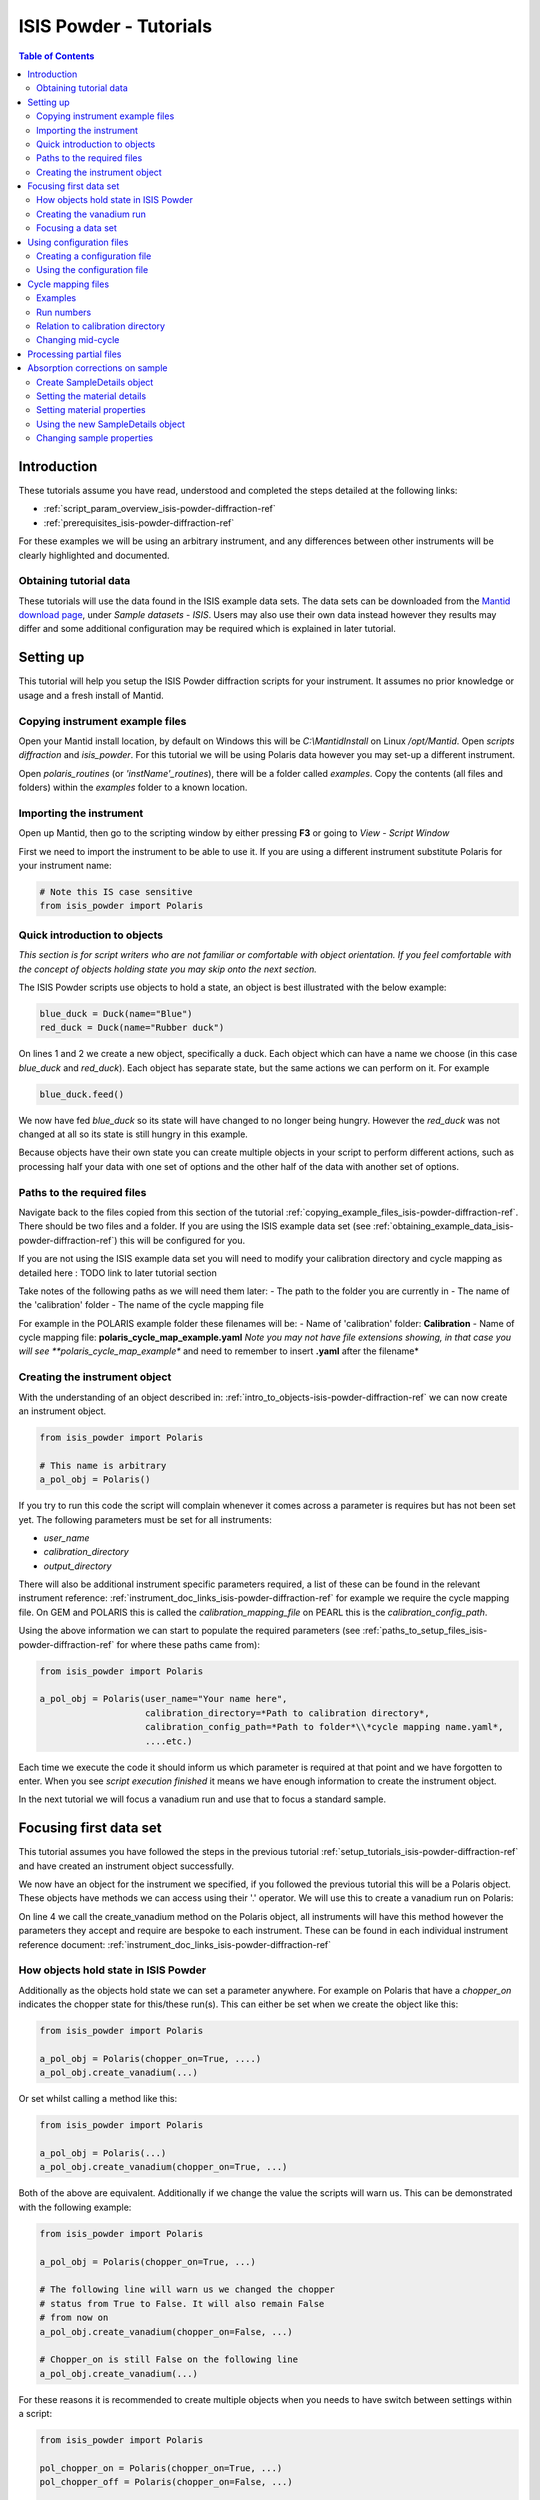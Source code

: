 .. _isis-powder-diffraction-Tutorials-ref:

==============================
ISIS Powder - Tutorials
==============================

.. contents:: Table of Contents
    :local:

Introduction
-------------
These tutorials assume you have read, understood and
completed the steps detailed at the following links:


- :ref:`script_param_overview_isis-powder-diffraction-ref`
- :ref:`prerequisites_isis-powder-diffraction-ref`

For these examples we will be using an arbitrary instrument,
and any differences between other instruments will be
clearly highlighted and documented.

.. _obtaining_example_data_isis-powder-diffraction-ref:

Obtaining tutorial data
^^^^^^^^^^^^^^^^^^^^^^^
These tutorials will use the data found in the 
ISIS example data sets. The data sets can be downloaded
from the `Mantid download page <https://download.mantidproject.org/>`_,
under *Sample datasets* - *ISIS*. Users may also use their own
data instead however they results may differ and some additional
configuration may be required which is explained in later tutorial.

.. _setup_tutorials_isis-powder-diffraction-ref:

Setting up
------------
This tutorial will help you setup the ISIS Powder
diffraction scripts for your instrument. It assumes
no prior knowledge or usage and a fresh install of Mantid.

.. _copying_example_files_isis-powder-diffraction-ref:

Copying instrument example files
^^^^^^^^^^^^^^^^^^^^^^^^^^^^^^^^
Open your Mantid install location, by default on Windows this
will be `C:\\MantidInstall` on Linux `/opt/Mantid`. Open *scripts*
*diffraction* and *isis_powder*. For this tutorial we will be using
Polaris data however you may set-up a different instrument. 

Open *polaris_routines* (or *'instName'_routines*), there will
be a folder called *examples*. Copy the contents (all files and folders)
within the *examples* folder to a known location.

Importing the instrument
^^^^^^^^^^^^^^^^^^^^^^^^^
Open up Mantid, then go to the scripting window by either pressing
**F3** or going to *View* - *Script Window*

First we need to import the instrument to be able to use it. If
you are using a different instrument substitute Polaris for your
instrument name:

.. code-block:: python

    # Note this IS case sensitive
    from isis_powder import Polaris

.. _intro_to_objects-isis-powder-diffraction-ref:

Quick introduction to objects
^^^^^^^^^^^^^^^^^^^^^^^^^^^^^^
*This section is for script writers who are not familiar or comfortable
with object orientation. If you feel comfortable with the concept of
objects holding state you may skip onto the next section.*

The ISIS Powder scripts use objects to hold a state, an object is 
best illustrated with the below example:

.. code-block:: python

   blue_duck = Duck(name="Blue")
   red_duck = Duck(name="Rubber duck")

On lines 1 and 2 we create a new object, specifically a duck. Each
object which can have a name we choose (in this case *blue_duck* and 
*red_duck*). Each object has separate state, but the same actions we
can perform on it. For example

.. code-block:: python

    blue_duck.feed()

We now have fed *blue_duck* so its state will have changed to no longer
being hungry. However the *red_duck* was not changed at all so its state
is still hungry in this example.

Because objects have their own state you can create multiple objects
in your script to perform different actions, such as processing half
your data with one set of options and the other half of the data 
with another set of options.

.. _paths_to_setup_files_isis-powder-diffraction-ref:

Paths to the required files
^^^^^^^^^^^^^^^^^^^^^^^^^^^^^
Navigate back to the files copied from this section of the 
tutorial :ref:`copying_example_files_isis-powder-diffraction-ref`.
There should be two files and a folder. If you are using the
ISIS example data set 
(see :ref:`obtaining_example_data_isis-powder-diffraction-ref`)
this will be configured for you.

If you are not using the ISIS example data set you will need to
modify your calibration directory and cycle mapping as detailed
here : TODO link to later tutorial section

Take notes of the following paths as we will need them later:
- The path to the folder you are currently in
- The name of the 'calibration' folder
- The name of the cycle mapping file 

For example in the POLARIS example folder these filenames will be:
- Name of 'calibration' folder: **Calibration**
- Name of cycle mapping file: **polaris_cycle_map_example.yaml**
*Note you may not have file extensions showing, in that case you
will see **polaris_cycle_map_example** and need to remember to insert 
**.yaml** after the filename*

.. _creating_inst_object_isis-powder-diffraction-ref:

Creating the instrument object
^^^^^^^^^^^^^^^^^^^^^^^^^^^^^^^
With the understanding of an object described in: 
:ref:`intro_to_objects-isis-powder-diffraction-ref` we can now
create an instrument object. 

.. code-block:: python

    from isis_powder import Polaris

    # This name is arbitrary
    a_pol_obj = Polaris()

If you try to run this code the script will complain whenever it
comes across a parameter is requires but has not been set yet.
The following parameters must be set for all instruments:

- *user_name*
- *calibration_directory*
- *output_directory*

There will also be additional instrument specific parameters required,
a list of these can be found in the relevant instrument reference: 
:ref:`instrument_doc_links_isis-powder-diffraction-ref` for example
we require the cycle mapping file. On GEM and POLARIS this is 
called the *calibration_mapping_file* on PEARL this is the 
*calibration_config_path*. 

Using the above information we can start to populate the required
parameters (see :ref:`paths_to_setup_files_isis-powder-diffraction-ref`
for where these paths came from):

.. code-block:: python

    from isis_powder import Polaris

    a_pol_obj = Polaris(user_name="Your name here", 
                        calibration_directory=*Path to calibration directory*,
                        calibration_config_path=*Path to folder*\\*cycle mapping name.yaml*,
                        ....etc.)

Each time we execute the code it should inform us which parameter is 
required at that point and we have forgotten to enter. When you see
*script execution finished* it means we have enough information to
create the instrument object. 

In the next tutorial we will focus a vanadium run and use that to 
focus a standard sample.

Focusing first data set
------------------------
This tutorial assumes you have followed the steps in the previous
tutorial :ref:`setup_tutorials_isis-powder-diffraction-ref` and
have created an instrument object successfully.

We now have an object for the instrument we specified, if you followed
the previous tutorial this will be a Polaris object. 
These objects have methods we can access using their '.' operator. 
We will use this to create a vanadium run on Polaris:

.. code-block:: python
  :linenos:

    from isis_powder import Polaris

    a_pol_obj = Polaris(...)
    a_pol_obj.create_vanadium(...)

On line 4 we call the create_vanadium method on the Polaris object,
all instruments will have this method however the parameters they
accept and require are bespoke to each instrument. These can be
found in each individual instrument reference document:
:ref:`instrument_doc_links_isis-powder-diffraction-ref`

.. _how_objects_hold_state_isis-powder-diffraction-ref:

How objects hold state in ISIS Powder
^^^^^^^^^^^^^^^^^^^^^^^^^^^^^^^^^^^^^^
Additionally as the objects hold state we can set a parameter
anywhere. For example on Polaris that have a *chopper_on* indicates
the chopper state for this/these run(s). This can either be set 
when we create the object like this:

.. code-block:: python

    from isis_powder import Polaris

    a_pol_obj = Polaris(chopper_on=True, ....)
    a_pol_obj.create_vanadium(...)

Or set whilst calling a method like this:

.. code-block:: python

    from isis_powder import Polaris

    a_pol_obj = Polaris(...)
    a_pol_obj.create_vanadium(chopper_on=True, ...)

Both of the above are equivalent. Additionally if we change the value
the scripts will warn us. This can be demonstrated with the following
example:

.. code-block:: python

    from isis_powder import Polaris

    a_pol_obj = Polaris(chopper_on=True, ...)

    # The following line will warn us we changed the chopper
    # status from True to False. It will also remain False
    # from now on
    a_pol_obj.create_vanadium(chopper_on=False, ...)
    
    # Chopper_on is still False on the following line
    a_pol_obj.create_vanadium(...) 

For these reasons it is recommended to create multiple objects
when you needs to have switch between settings within a script:

.. code-block:: python

    from isis_powder import Polaris

    pol_chopper_on = Polaris(chopper_on=True, ...)
    pol_chopper_off = Polaris(chopper_on=False, ...)

    # Runs with chopper on:
    pol_chopper_on.create_vanadium(...)
    # Runs with chopper off:
    pol_chopper_off.create_vanadium(...) 

.. _creating_first_vanadium_run_isis-powder-diffraction-ref:

Creating the vanadium run
^^^^^^^^^^^^^^^^^^^^^^^^^^
Because of the way objects hold state in ISIS Powder 
(discussed here :ref:`how_objects_hold_state_isis-powder-diffraction-ref`)
it is up to the reader of this tutorial where they set different 
parameters. 

As previously mentioned each instrument has bespoke parameters
and can be found in the individual instrument reference document:
:ref:`instrument_doc_links_isis-powder-diffraction-ref`

Additionally as noted previously this tutorial assumes the user
is using the example ISIS data set (:ref:`obtaining_example_data_isis-powder-diffraction-ref`)
if they are not they will need to setup their cycle mapping to their 
data detailed here: TODO

For Polaris we require the following parameters in addition to the
parameters discussed to create the object (see
:ref:`creating_inst_object_isis-powder-diffraction-ref`):

- *chopper_on* - Indicates what the chopper state was for this run
- *first_cycle_run_no* - Used to determine which cycle to create a vanadium for.
  For example on a cycle with runs 100-120 this value can be any value from 100-120 
  (e.g. 111)
- *do_absorb_corrections* - Indicates whether to account for absorption when processing
  the vanadium data. It is recommended to have this set to *True*
- *multiple_scattering* - Indicates whether to account for the effects of
  multiple scattering. For the tutorial it is highly **recommended to set this to False**
  as it will increase the script run time from seconds to 10-30 minutes.

*Note: Due to the complexity of the Polaris instrument definition it will take 
Mantid up to 10 minutes to load your first data set for this instrument.
Subsequent loads will take seconds so please be patient.*

.. code-block:: python

    from isis_powder import Polaris

    # This should be set from the previous tutorial. 
    a_pol_obj = Polaris(....)
    a_pol_obj.create_vanadium(chopper_on=False,
                              first_cycle_run_no=TODO
                              do_absorb_corrections=True
                              multiple_scattering=False)

Executing the above should now successfully process the vanadium run,
you should have two resulting workspaces for the vanadium run in 
dSpacing and TOF. Additionally there will be another workspace containing
the splines which will be used when focusing future data.

.. _focusing_data_isis-powder-diffraction-ref:

Focusing a data set
^^^^^^^^^^^^^^^^^^^^
Having successfully processed a vanadium run (see: 
:ref:`creating_first_vanadium_run_isis-powder-diffraction-ref`)
we are now able to focus a data set. For this tutorial we will
be focusing a standard sample of Silicon.

*It is recommended to create a separate script file for
focusing data, this ensures the vanadium is not reprocessed
every time data is focused.*

To focus data we can call the *focus* method present on all 
instruments. As previously mentioned each instrument has 
bespoke parameters, these can be found in the individual 
instrument reference document: 
:ref:`instrument_doc_links_isis-powder-diffraction-ref`

.. code-block:: python

    from isis_powder import Polaris

    # This should be set from the previous tutorial. 
    a_pol_obj = Polaris(....)
    a_pol_obj.focus(...)

To focus the Si sample included in the ISIS data set we 
require the following parameters:

- *input_mode* - Some instruments will not have this 
  (in which case the data will always be summed). Acceptable values
  are **Individual** or **Summed**. When set to individual each run
  will be loaded and processed separately, in summed all runs specified
  will be summed.
- *run_number* - The run number or range of run numbers. This can
  either be a string or integer (plain number). For example 
  *"100-105, 107, 109-111"* will process 
  100, 101, 102..., 105, 107, 109, 110, 111.
- *do_absorb_corrections* - This will be covered in a later tutorial
  it determines whether to perform sample absorption corrections on
  instruments which support this correction. For this tutorial please
  ensure it is set to *False*
- *do_van_normalisation* - Determines whether to divide the data
  set by the processed vanadium splines. This should be set to 
  *True*.

For this tutorial the run number will be TODO, and *input_mode*
will not affect the result as it is a single run.

.. code-block:: python

    from isis_powder import Polaris

    # This should be set from the previous tutorial. 
    a_pol_obj = Polaris(....)
    a_pol_obj.focus(input_mode="Individual", run_number=TODO,
                    do_absorb_corrections=False,
                    do_van_normalisation=True)

This will now process the data and produce two workspace groups
for the results in dSpacing and TOF in addition to another group
containing the spline(s) used whilst processing the data.

Congratulations you have now focused a data set using ISIS Powder.

Using configuration files
---------------------------
This tutorial assumes you have successfully created an instrument
object as described here: :ref:`creating_inst_object_isis-powder-diffraction-ref`.

You have probably noticed that a lot of the parameters set do not 
change whenever you create an instrument object and a warning 
is emitted stating you are not using a configuration file.

The rational behind a configuration file is to move settings which
rarely change but are machine specific to a separate file you can
load in instead. For example the output directory or calibration
directory do not change often. 

Creating a configuration file
^^^^^^^^^^^^^^^^^^^^^^^^^^^^^^
Navigate back to the files copied from the example folder (see:
:ref:`copying_example_files_isis-powder-diffraction-ref`). There is
a file we have not been using which will be named along the lines of
*'inst'_config_example.yaml*.

This will come pre-configured with some examples of how parameters are
set in the files. The names always match parameter names which
can be found in the instrument reference documentation:
:ref:`instrument_doc_links_isis-powder-diffraction-ref`

For example if we currently have the output directory as follows:

.. code-block:: python

    from isis_powder import Polaris

    # Note the r before " avoids us having to put \\
    a_pol_obj = Polaris(output_directory=r"C:\path\to\your\output_dir", ....)

We can instead move it to the YAML file so it reads as follows:

.. code-block:: YAML

    # Note the single quotes on a path in a YAML file
    output_directory: 'C:\path\to\your\output_dir'

Additionally we can move parameters which should be defaults into
the same file too:

.. code-block:: YAML

    output_directory: 'C:\path\to\your\output_dir'
    do_van_normalisation: True

.. warning:: Within the YAML files the most recent value also takes precedence.
             So if `user_name` appeared twice within a script the value closest
             to the bottom will be used. This is implementation specific and
             should not be relied on. Users should strive to ensure each key - value
             pair appears once to avoid confusion.

Using the configuration file
^^^^^^^^^^^^^^^^^^^^^^^^^^^^^^

You will need to make a note of the full path to the configuration
file. Note that the filename entered must end with .yaml (even if it
is not shown when browsing the files on your OS).

Setting the configuration file at instrument object creation
from the previous example we now have a default output directory.
Additionally we will perform vanadium normalisation by default too. 

.. code-block:: python

    from isis_powder import Polaris

    config_file_path = r"C:\path\to\your\config_file.yaml"
    a_pol_obj = Polaris(config_file=config_file_path, ...)
    # Will now divide by the vanadium run by default as this was
    # set in the configuration file
    a_pol_obj.focus(...)

Any property set in the configuration file can be overridden. So
if you require a different output directory for a specific script
you can still use the original configuration file.

.. code-block:: python

    from isis_powder import Polaris

    config_file_path = r"C:\path\to\your\config_file.yaml"

    # Output directory changed to our own output directory, 
    # and warning emitted informing us this has happened
    a_pol_obj = Polaris(config_file=config_file_path,
                        output_dir=r"C:\path\to\new\output_dir", ...)

    # As the object has a state it will still be set to our custom
    # output directory here (instead of configuration one) without
    # restating it
    a_pol_obj.focus(...)

It is recommended instrument scientists move optimal defaults 
(such as performing vanadium normalisation) into a configuration
file which user scripts use.

Cycle mapping files
--------------------
The cycle mapping file is used to hold various details about the current
and past cycles. These details include the empty and vanadium run number(s),
current label (explained later) and offset filename.

The *label* is used to separate output data into its various cycle numbers,
Mantid will correctly handle the cycle on input data. The goal of the label
is to ensure runs end up in the cycle the user wants them to, regardless of
which cycle ISIS is on.

Examples
^^^^^^^^^
These examples explain the layout and concept of yaml files. For
instrument specific examples please check the mapping file example
copied from :ref:`copying_example_files_isis-powder-diffraction-ref`

The simplest example of the calibration file is used on Pearl as the
empty, label and vanadium are the same regardless of mode.

.. code-block:: yaml
 
  # NB this example is not representative of actual run numbers
  123-200:
    # Notice how the indentation changes to indicate it belongs
    # to this section
    label : "1_2"
    vanadium_run_numbers : "150"
    empty_run_numbers : "160"
    offset_file_name : "pearl_offset_1_2.cal"  

On GEM the two chopper modes *PDF* and *Rietveld* affect the
empty and vanadium run numbers used. In this case the additional
indentation underneath the respective mode is used.

Additionally fields can be left blank until a later date
if runs in different modes have not been collected yet. 

.. code-block:: yaml

    # NB this example is not representative of actual run numbers
    123-200:
        label: "1_2"
        offset_file_name: "offsets.cal"
        PDF:
            # Blank entries are allowed provided we do not try to run in PDF mode
            vanadium_run_numbers: ""
            empty_run_numbers: ""
        # Notice it is not case sensitive
        rietveld:
            # The indentation indicates these are for Rietveld mode
            vanadium_run_numbers: "130"
            empty_run_numbers: "131"

Run numbers
^^^^^^^^^^^^^
The run numbers for a cycle use the same syntax as the run number field.
You can specify ranges of runs, have gaps or individual runs. For example
*100-103, 105* will specify runs 100, 101, 102, 103 and 105 all pertain
to those details.

The mapping also allows unbounded runs, this is useful for a cycle that
is in progress as the final run number of a cycle is unknown

.. code-block:: yaml
 
  1-122:
    label : "1_1"
    ...

  123-:
    label : "1_2"
    ...

All runs from 1-122 inclusive will go use the details associated with label
*1_1*, whilst any runs after 123 will use label *1_2*. These values also
have validation to ensure that there is only one unbounded range and no values
come after the starting interval. For example in the above example adding a section
for runs 200- or 200-210 would fail validation. 

Relation to calibration directory
^^^^^^^^^^^^^^^^^^^^^^^^^^^^^^^^^^^
The user specified calibration directory directly relates to a cycle mapping
file, after writing or adapting a cycle mapping file for your instrument 
you must update the calibration directory. Using the cycle mapping from Peal:

.. code-block:: yaml
 
  # NB this example is not representative of actual run numbers
  123-200:
    label : "1_2"
    vanadium_run_numbers : "150"
    empty_run_numbers : "160"
    offset_file_name : "pearl_offset_1_2.cal"  

The relevant fields from the cycle mapping are the *label* and 
*offset_file_name*. Within the calibration directory a folder
with the *label* name must exist and contain a cal file with
the *offset_file_name*.

In this example we need a folder called **1_2** which holds a
cal file called **pearl_offset_1_2.cal**.

Changing mid-cycle
^^^^^^^^^^^^^^^^^^^
The splines of the processed vanadium uses the run number
and offset file name as a fingerprint to uniquely identify
it. Because of this we can have two sets of details corresponding
to the same cycle.

.. code-block:: yaml
 
  # NB this example is not representative of actual run numbers
  123-150:
    label : "1_2"
    vanadium_run_numbers : "150"
    empty_run_numbers : "152"
    offset_file_name : "pearl_offset_1_2.cal"  

  # NB this example is not representative of actual run numbers
  151-200:
    label : "1_2"
    # Notice the changed details for runs 151 onwards
    vanadium_run_numbers : "170"
    empty_run_numbers : "160"
    offset_file_name : "pearl_offset_1_2-second.cal"  

Processing partial files
--------------------------
The scripts also support processing partial files. This
tutorial assumes you have successfully focused data
previously as detailed here: :ref:`focusing_data_isis-powder-diffraction-ref`

To process partial runs for example *.s1* or *.s2* files 
you must first ensure your user directories are setup to 
include the folder where these files are located. The
instructions for this can be found here: :ref:`prerequisites_isis-powder-diffraction-ref`
*Note: The 'Search Data Archive' option will not locate
partial runs as only completed runs are published to the data archive.*

To indicate the extension to process the *file_ext* can be specified
like so:

    from isis_powder import Polaris

    a_pol_obj = Polaris(....)

    a_pol_obj.focus(file_ext="s1", ...)
    # Or 
    a_pol_obj.focus(file_ext=".s1", ...)

This will locate a .s1 file for that run number and proceed to focus
it like a normal run. The output filename will also reflect the fact
this is a partial file. For run number 123 and file extension s1 
the output filename will be "s1*InstrumentName*123.nxs" for example.
This allows users to easily distinguish between full runs and 
partial runs in the output folder. (For more details about the 
output folder see TODO)

Absorption corrections on sample
----------------------------------
tutorial assumes you have successfully focused data
previously as detailed here: :ref:`focusing_data_isis-powder-diffraction-ref`.

To perform absorption corrections on a sample we must first specify
the chemical properties of the sample by creating a sample properties
object. (See :ref:`intro_to_objects-isis-powder-diffraction-ref`.)

*Note: Not all instruments support sample absorption corrections.
Please check the instrument reference: 
:ref:`instrument_doc_links_isis-powder-diffraction-ref`. If the
instrument has *do_absorb_corrections* (or similar) on the 
focus method list of parameters it supports sample absorption
corrections*

.. _create_sampleDetails_isis-powder-diffraction-ref:

Create SampleDetails object
^^^^^^^^^^^^^^^^^^^^^^^^^^^^
First we need to import the sample details object from ISIS Powder
to be able to use it for setting the sample details. The properties
required when creating a SampleDetails object is the geometry of the sample.

**Note this assumes a cylinder currently**

- *height* - Cylinder height
- *radius* - Cylinder radius
- *center* - List of x, y, z positions of the cylinder

For more details see :ref:`algm-SetSample-v1`.

.. code-block:: python

    from isis_powder import Polaris, SampleDetails

    # Creates a cylinder of height 3.0, radius 2.0
    # at position 0, 1, 2 (x, y, z)
    position = [0, 1, 2]

    # Create a new sample details object
    my_sample = SampleDetails(height=3.0, radius=2.0, center=position)

.. _set_material_sampleDetails_isis-powder-diffraction-ref:

Setting the material details
^^^^^^^^^^^^^^^^^^^^^^^^^^^^^^
Having set the sample geometry we can now set the chemical 
material and optionally the number density. If the chemical
formula is not a single element the number density must be
entered as it cannot be calculated.

For accepted syntax of chemical formulas see
:ref:`algm-SetSampleMaterial-v1`. Specifically the section
on specifying chemical composition if you are using isotopes.
This will allow Mantid to automatically calculate the properties
except for number density.

*The material must be set before absorption corrections can
be calculated for a sample.*

.. code-block:: python

    ... snip from previous example ...
    my_sample = SampleDetails(height=3.0, radius=2.0, center=position)
    
    my_sample.set_material(chemical_formula="V")
    # OR
    my_sample.set_material(chemical_formula="VNb", number_density=123)


Setting material properties
^^^^^^^^^^^^^^^^^^^^^^^^^^^
Advanced material properties can be optionally set instead of letting 
Mantid calculate them. These properties are:

- *absorption_cross_section* - Attenuation Cross Section
- *scattering_cross_section* - Scattering Cross Section

*Note: This is purely optional and Mantid will calculate these
values based on the chemical formula entered if this is not set*

For example:
.. code-block:: python

    ... snip from previous example ...
    my_sample = SampleDetails(height=3.0, radius=2.0, center=position)
    my_sample.set_material(chemical_formula="VNb", number_density=123)
    
    # Setting individual properties:
    my_sample.set_material_properties(absorption_cross_section=123, 
                                      scattering_cross_section=456)

Using the new SampleDetails object
^^^^^^^^^^^^^^^^^^^^^^^^^^^^^^^^^^
Having created a new SampleDetails object 
(:ref:`create_sampleDetails_isis-powder-diffraction-ref`) and then
set the chemical material (:ref:`set_material_sampleDetails_isis-powder-diffraction-ref`)
we can instruct the scripts to use these details whilst focusing. 

This is done by calling *set_sample_details* on the instrument object,
this will then use those sample details each time absorption corrections
are applied to the sample. (See :ref:`how_objects_hold_state_isis-powder-diffraction-ref`)

.. code-block:: python

    from isis_powder import Polaris, SampleDetails
    ... snip from previous examples ...
    my_sample = SampleDetails(...)
    my_sample.set_material(...)

    polaris_obj = Polaris(...)
    polaris_obj.set_sample_details(sample=my_sample)

    # Indicate we want to perform sample absorption corrections whilst focusing
    polaris_obj.focus(do_absorb_corrections=True, ...)

Changing sample properties
^^^^^^^^^^^^^^^^^^^^^^^^^^^^
.. warning:: This method is not recommended for changing multiple samples. 
             Instead it is recommended you create a new sample details object
             if you need to change properties mid way through a script. 
             See :ref:`create_sampleDetails_isis-powder-diffraction-ref`
             and :ref:`intro_to_objects-isis-powder-diffraction-ref`.

*Note: The geometry of a sample cannot be changed without creating a new 
sample details object*

Once you have set a material by calling *set_material* or set 
the properties by calling *set_material_properties* you will 
not be able to change (or set again) these details without first
resetting the object. This is to enforce the sample properties 
being set only once so that users are guaranteed of the state. 

If you wish to change the chemical material or its advanced properties
without creating a new sample details object you can call 
*reset_sample_material*. This will reset **all** details (i.e
advanced properties and chemical properties)

.. code-block:: python

    from isis_powder import Polaris, SampleDetails

    my_sample = SampleDetails(...)
    my_sample.set_material(...)

    # Next line will throw as it has already been set once
    my_sample.set_material(...)
    # This is still ok as its first time
    my_sample.set_material_properties(...)

    # Reset material
    my_sample.reset_sample_material()
    # Now allowed as object does not have a chemical formula associated
    my_sample.set_material(...)



